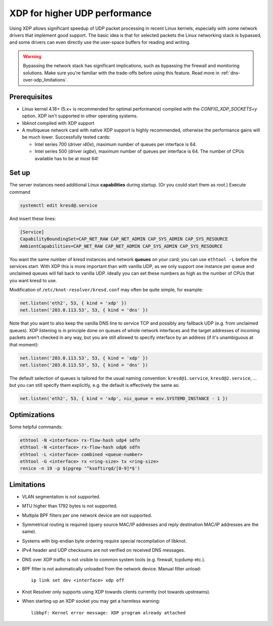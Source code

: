 .. SPDX-License-Identifier: GPL-3.0-or-later

.. _dns-over-xdp:

XDP for higher UDP performance
------------------------------

Using XDP allows significant speedup of UDP packet processing in recent Linux kernels,
especially with some network drivers that implement good support.
The basic idea is that for selected packets the Linux networking stack is bypassed,
and some drivers can even directly use the user-space buffers for reading and writing.

.. warning::
   Bypassing the network stack has significant implications, such as bypassing the firewall
   and monitoring solutions.
   Make sure you're familiar with the trade-offs before using this feature.
   Read more in :ref:`dns-over-xdp_limitations`.

.. TODO perhaps some hint/link about how significant speedup one might get? (link to some talk video?)


Prerequisites
^^^^^^^^^^^^^
.. this is mostly copied from knot-dns doc/operations.rst

* Linux kernel 4.18+ (5.x+ is recommended for optimal performance) compiled with
  the `CONFIG_XDP_SOCKETS=y` option. XDP isn't supported in other operating systems.
* libknot compiled with XDP support
* A multiqueue network card with native XDP support is highly recommended,
  otherwise the performance gains will be much lower.
  Successfully tested cards:

  * Intel series 700 (driver `i40e`), maximum number of queues per interface is 64.
  * Intel series 500 (driver `ixgbe`), maximum number of queues per interface is 64.
    The number of CPUs available has to be at most 64!


Set up
^^^^^^
.. first parts are mostly copied from knot-dns doc/operations.rst

The server instances need additional Linux **capabilities** during startup.
(Or you could start them as `root`.)
Execute command

.. code-block:: bash

	systemctl edit kresd@.service

And insert these lines:

.. code-block:: ini

	[Service]
	CapabilityBoundingSet=CAP_NET_RAW CAP_NET_ADMIN CAP_SYS_ADMIN CAP_SYS_RESOURCE
	AmbientCapabilities=CAP_NET_RAW CAP_NET_ADMIN CAP_SYS_ADMIN CAP_SYS_RESOURCE

.. TODO suggest some way for ethtool -L?  Perhaps via systemd units?

You want the same number of kresd instances and network **queues** on your card;
you can use ``ethtool -L`` before the services start.
With XDP this is more important than with vanilla UDP, as we only support one instance
per queue and unclaimed queues will fall back to vanilla UDP.
Ideally you can set these numbers as high as the number of CPUs that you want kresd to use.

Modification of ``/etc/knot-resolver/kresd.conf`` may often be quite simple, for example:

.. code-block:: lua

	net.listen('eth2', 53, { kind = 'xdp' })
	net.listen('203.0.113.53', 53, { kind = 'dns' })

Note that you want to also keep the vanilla DNS line to service TCP
and possibly any fallback UDP (e.g. from unclaimed queues).
XDP listening is in principle done on queues of whole network interfaces
and the target addresses of incoming packets aren't checked in any way,
but you are still allowed to specify interface by an address
(if it's unambiguous at that moment):

.. code-block:: lua

	net.listen('203.0.113.53', 53, { kind = 'xdp' })
	net.listen('203.0.113.53', 53, { kind = 'dns' })

The default selection of queues is tailored for the usual naming convention:
``kresd@1.service``, ``kresd@2.service``, ...
but you can still specify them explicitly, e.g. the default is effectively the same as:

.. code-block:: lua

	net.listen('eth2', 53, { kind = 'xdp', nic_queue = env.SYSTEMD_INSTANCE - 1 })


Optimizations
^^^^^^^^^^^^^
.. this is basically copied from knot-dns doc/operations.rst

Some helpful commands:

.. code-block:: text

	ethtool -N <interface> rx-flow-hash udp4 sdfn
	ethtool -N <interface> rx-flow-hash udp6 sdfn
	ethtool -L <interface> combined <queue-number>
	ethtool -G <interface> rx <ring-size> tx <ring-size>
	renice -n 19 -p $(pgrep '^ksoftirqd/[0-9]*$')

.. TODO CPU affinities?  `CPUAffinity=%i` in systemd unit sounds good.


.. _dns-over-xdp_limitations:

Limitations
^^^^^^^^^^^
.. this is basically copied from knot-dns doc/operations.rst

* VLAN segmentation is not supported.
* MTU higher than 1792 bytes is not supported.
* Multiple BPF filters per one network device are not supported.
* Symmetrical routing is required (query source MAC/IP addresses and
  reply destination MAC/IP addresses are the same).
* Systems with big-endian byte ordering require special recompilation of libknot.
* IPv4 header and UDP checksums are not verified on received DNS messages.
* DNS over XDP traffic is not visible to common system tools (e.g. firewall, tcpdump etc.).
* BPF filter is not automatically unloaded from the network device. Manual filter unload::

	ip link set dev <interface> xdp off

* Knot Resolver only supports using XDP towards clients currently (not towards upstreams).
* When starting up an XDP socket you may get a harmless warning::

	libbpf: Kernel error message: XDP program already attached

